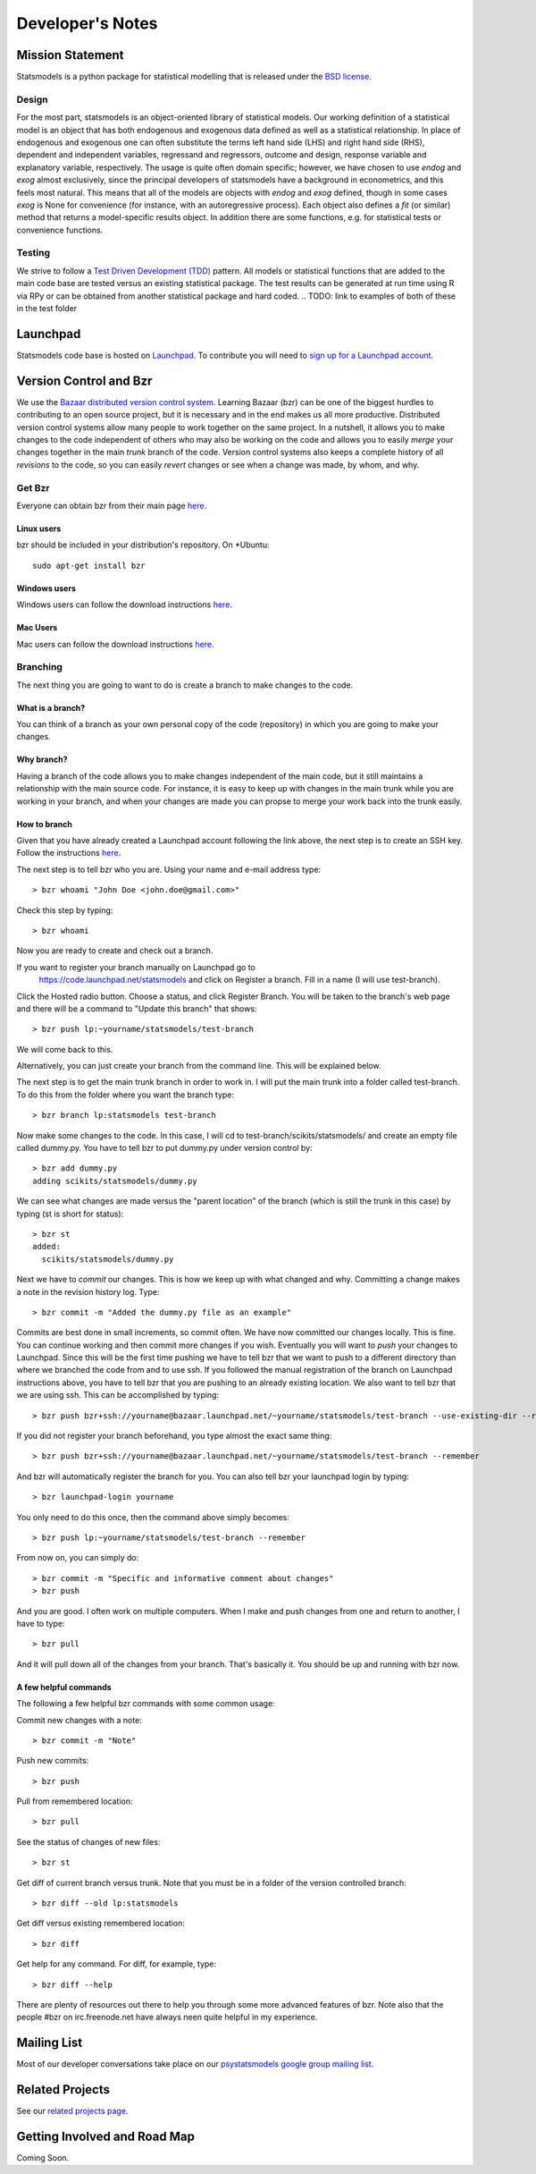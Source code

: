 Developer's Notes
-----------------

Mission Statement
=================
Statsmodels is a python package for statistical modelling that is released under 
the `BSD license <http://www.opensource.org/licenses/bsd-license.php>`_.  

Design
~~~~~~
.. TODO: perhaps a flow chart would be the best presentation here?
For the most part, statsmodels is an object-oriented library of statistical 
models.  Our working definition of a statistical model is an object that has
both endogenous and exogenous data defined as well as a statistical 
relationship.  In place of endogenous and exogenous one can often substitute 
the terms left hand side (LHS) and right hand side (RHS), dependent and 
independent variables, regressand and regressors, outcome and design, response
variable and explanatory variable, respectively.  The usage is quite often 
domain specific; however, we have chosen to use `endog` and `exog` almost 
exclusively, since the principal developers of statsmodels have a background 
in econometrics, and this feels most natural.  This means that all of the 
models are objects with `endog` and `exog` defined, though in some cases 
`exog` is None for convenience (for instance, with an autoregressive process).  
Each object also defines a `fit` (or similar) method that returns a 
model-specific results object.  In addition there are some functions, e.g. for 
statistical tests or convenience functions.

Testing
~~~~~~~
We strive to follow a `Test Driven Development (TDD) <http://en.wikipedia.org/wiki/Test-driven_development>`_ pattern. 
All models or statistical functions that are added to the main code base are 
tested versus an existing statistical package.  The test results can be 
generated at run time using R via RPy or can be obtained from another 
statistical package and hard coded.
.. TODO: link to examples of both of these in the test folder

Launchpad
=========
Statsmodels code base is hosted on `Launchpad <https://launchpad.net/>`_. To 
contribute you will need to `sign up for a Launchpad account <https://login.launchpad.net/vRDLGvcCNXXjP3F1/+new_account>`_.

Version Control and Bzr
=======================
We use the `Bazaar distributed version control system <http://bazaar.canonical.com/en/>`_.  Learning Bazaar (bzr) can be one of the biggest hurdles to 
contributing to an open source project, but it is necessary and in the end 
makes us all more productive.  Distributed version control systems allow many
people to work together on the same project.  In a nutshell, it allows you to
make changes to the code independent of others who may also be working on the 
code and allows you to easily `merge` your changes together in the main 
`trunk` branch of the code.  Version control systems also keeps a complete
history of all `revisions` to the code, so you can easily `revert` changes or 
see when a change was made, by whom, and why.


Get Bzr
~~~~~~~
Everyone can obtain bzr from their main page `here <http://wiki.bazaar.canonical.com/Download>`_.


Linux users
^^^^^^^^^^^
bzr should be included in your distribution's repository.
On \*Ubuntu: :: 

    sudo apt-get install bzr


Windows users
^^^^^^^^^^^^^
Windows users can follow the download instructions `here <http://wiki.bazaar.canonical.com/WindowsDownloads>`_.

Mac Users
^^^^^^^^^
Mac users can follow the download instructions `here <http://wiki.bazaar.canonical.com/MacOSXBundle>`_.


Branching
~~~~~~~~~
The next thing you are going to want to do is create a branch to make changes 
to the code.


What is a branch?
^^^^^^^^^^^^^^^^^
You can think of a branch as your own personal copy of the code (repository) 
in which you are going to make your changes.


Why branch?
^^^^^^^^^^^
Having a branch of the code allows you to make changes independent of the main 
code, but it still maintains a relationship with the main source code.  For 
instance, it is easy to keep up with changes in the main trunk while you are 
working in your branch, and when your changes are made you can propse to merge
your work back into the trunk easily.


How to branch
^^^^^^^^^^^^^
Given that you have already created a Launchpad account following the link 
above, the next step is to create an SSH key.  Follow the instructions `here <https://help.launchpad.net/YourAccount/CreatingAnSSHKeyPair>`_.

The next step is to tell bzr who you are.  Using your name and e-mail address
type: ::

    > bzr whoami "John Doe <john.doe@gmail.com>"

Check this step by typing: ::

    > bzr whoami

Now you are ready to create and check out a branch.

If you want to register your branch manually on Launchpad go to 
    `https://code.launchpad.net/statsmodels <https://code.launchpad.net/statsmodels>`_ and click on Register a branch.  Fill in a name (I will use test-branch).
Click the Hosted radio button.  Choose a status, and click Register Branch.  
You will be taken to the branch's web page and there will be a command to 
"Update this branch" that shows: ::

    > bzr push lp:~yourname/statsmodels/test-branch

We will come back to this.

Alternatively, you can just create your branch from the command line.  This will
be explained below.

The next step is to get the main trunk branch in order to work in.  I will put 
the main trunk into a folder called test-branch.  To do this from the folder
where you want the branch type: ::
    
    > bzr branch lp:statsmodels test-branch

Now make some changes to the code.  In this case, I will cd to 
test-branch/scikits/statsmodels/ and create an empty file called dummy.py.  You
have to tell bzr to put dummy.py under version control by: ::
    
    > bzr add dummy.py
    adding scikits/statsmodels/dummy.py

We can see what changes are made versus the "parent location" of the branch 
(which is still the trunk in this case) by typing (st is short for status): ::

    > bzr st
    added:
      scikits/statsmodels/dummy.py

Next we have to `commit` our changes.  This is how we keep up with what changed 
and why.  Committing a change makes a note in the revision history log.  Type: ::

    > bzr commit -m "Added the dummy.py file as an example"

Commits are best done in small increments, so commit often.  We have now 
committed our changes locally.  This is fine.  You can continue working and 
then commit more changes if you wish.  Eventually you will want to `push` your
changes to Launchpad.  Since this will be the first time pushing we have to tell 
bzr that we want to push to a different directory than where we
branched the code from and to use ssh.  If you followed the manual registration
of the branch on Launchpad instructions above, you have to tell bzr that you 
are pushing to an already existing location.  We also want to tell bzr that we
are using ssh.  This can be accomplished by typing: ::

    > bzr push bzr+ssh://yourname@bazaar.launchpad.net/~yourname/statsmodels/test-branch --use-existing-dir --remember

If you did not register your branch beforehand, you type almost the exact same 
thing: ::

    > bzr push bzr+ssh://yourname@bazaar.launchpad.net/~yourname/statsmodels/test-branch --remember

And bzr will automatically register the branch for you.  You can also tell 
bzr your launchpad login by typing: ::

    > bzr launchpad-login yourname

You only need to do this once, then the command above simply becomes: ::

    > bzr push lp:~yourname/statsmodels/test-branch --remember

From now on, you can simply do: ::

    > bzr commit -m "Specific and informative comment about changes"
    > bzr push

And you are good.  I often work on multiple computers.  When I make and push
changes from one and return to another, I have to type: ::

    > bzr pull

And it will pull down all of the changes from your branch.  That's basically it.
You should be up and running with bzr now.


A few helpful commands
^^^^^^^^^^^^^^^^^^^^^^

The following a few helpful bzr commands with some common usage:

Commit new changes with a note: ::

    > bzr commit -m "Note"

Push new commits: ::

    > bzr push

Pull from remembered location: ::

    > bzr pull

See the status of changes of new files: ::

    > bzr st

Get diff of current branch versus trunk.  Note that you must be in a folder of
the version controlled branch: ::

    > bzr diff --old lp:statsmodels

Get diff versus existing remembered location: ::

    > bzr diff

Get help for any command.  For diff, for example, type: ::

    > bzr diff --help

There are plenty of resources out there to help you through some more 
advanced features of bzr.  Note also that the people #bzr on irc.freenode.net
have always neen quite helpful in my experience.

Mailing List
============

Most of our developer conversations take place on our `psystatsmodels 
google group mailing list <http://groups.google.ca/group/pystatsmodels>`_. 

Related Projects
================

See our `related projects page <related.html>`_.

Getting Involved and Road Map
=============================
Coming Soon.
